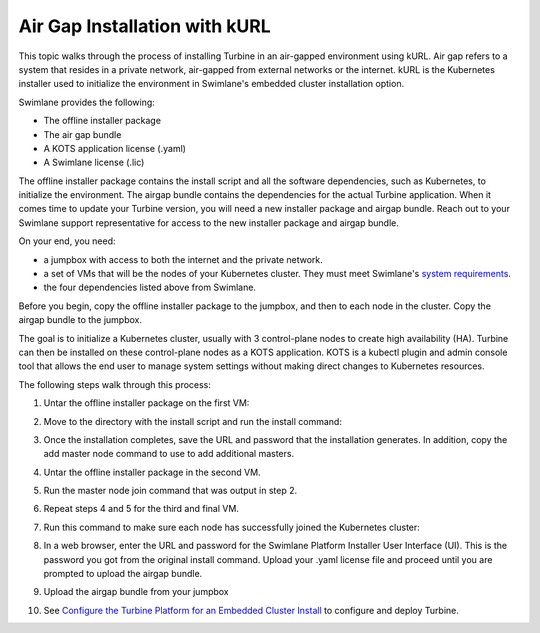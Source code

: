 Air Gap Installation with kURL
==============================

This topic walks through the process of installing Turbine in an
air-gapped environment using kURL. Air gap refers to a system that
resides in a private network, air-gapped from external networks or the
internet. kURL is the Kubernetes installer used to initialize the
environment in Swimlane's embedded cluster installation option.

Swimlane provides the following:

-  The offline installer package
-  The air gap bundle
-  A KOTS application license (.yaml)
-  A Swimlane license (.lic)

The offline installer package contains the install script and all the
software dependencies, such as Kubernetes, to initialize the
environment. The airgap bundle contains the dependencies for the actual
Turbine application. When it comes time to update your Turbine version,
you will need a new installer package and airgap bundle. Reach out to
your Swimlane support representative for access to the new installer
package and airgap bundle.

On your end, you need:

-  a jumpbox with access to both the internet and the private network.
-  a set of VMs that will be the nodes of your Kubernetes cluster. They
   must meet Swimlane's `system
   requirements <system-requirements-for-an-embedded-cluster-install/system-requirements-for-an-embedded-cluster-install.htm>`__.
-  the four dependencies listed above from Swimlane.

Before you begin, copy the offline installer package to the jumpbox, and
then to each node in the cluster. Copy the airgap bundle to the jumpbox.

The goal is to initialize a Kubernetes cluster, usually with 3
control-plane nodes to create high availability (HA). Turbine can then
be installed on these control-plane nodes as a KOTS application. KOTS is
a kubectl plugin and admin console tool that allows the end user to
manage system settings without making direct changes to Kubernetes
resources.

The following steps walk through this process:

#. Untar the offline installer package on the first VM:

2. Move to the directory with the install script and run the install
   command:

3.  Once the installation completes, save the URL and password that the
    installation generates. In addition, copy the add master node
    command to use to add additional masters.

4.  Untar the offline installer package in the second VM.

5.  Run the master node join command that was output in step 2.

6.  Repeat steps 4 and 5 for the third and final VM.

7.  | Run this command to make sure each node has successfully joined
      the Kubernetes cluster:

8.  In a web browser, enter the URL and password for the Swimlane
    Platform Installer User Interface (UI). This is the password you got
    from the original install command. Upload your .yaml license file
    and proceed until you are prompted to upload the airgap bundle.

9.  Upload the airgap bundle from your jumpbox

10. See `Configure the Turbine Platform for an Embedded Cluster
    Install <configure-the-turbine-platform-for-an-embedded-cluster-install.htm>`__
    to configure and deploy Turbine.
